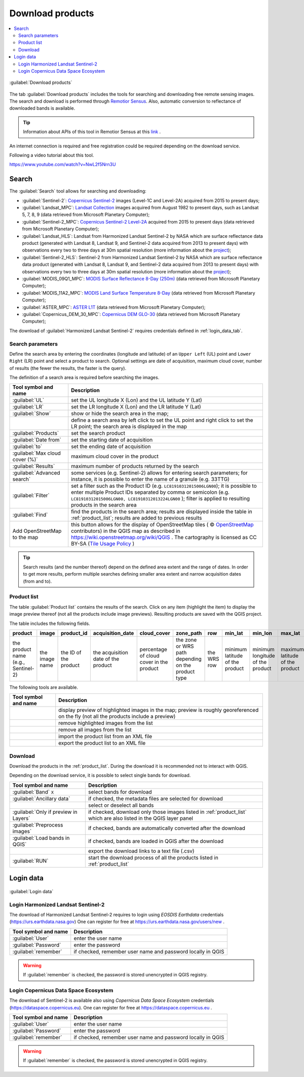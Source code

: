 .. _download_tab:

******************************
Download products 
******************************

.. contents::
    :local:

.. |registry_save| image:: _static/registry_save.png
    :width: 20pt

.. |project_save| image:: _static/project_save.png
    :width: 20pt

.. |optional| image:: _static/optional.png
    :width: 20pt

.. |input_list| image:: _static/input_list.jpg
    :width: 20pt

.. |input_text| image:: _static/input_text.jpg
    :width: 20pt

.. |input_date| image:: _static/input_date.jpg
    :width: 20pt

.. |input_number| image:: _static/input_number.jpg
    :width: 20pt

.. |input_slider| image:: _static/input_slider.jpg
    :width: 20pt

.. |input_table| image:: _static/input_table.jpg
    :width: 20pt

.. |add| image:: _static/semiautomaticclassificationplugin_add.png
    :width: 20pt

.. |checkbox| image:: _static/checkbox.png
    :width: 18pt

.. |pointer| image:: _static/semiautomaticclassificationplugin_pointer_tool.png
    :width: 20pt

.. |radiobutton| image:: _static/radiobutton.png
    :width: 18pt

.. |reload| image:: _static/semiautomaticclassificationplugin_reload.png
    :width: 20pt

.. |reset| image:: _static/semiautomaticclassificationplugin_reset.png
    :width: 20pt

.. |remove| image:: _static/semiautomaticclassificationplugin_remove.png
    :width: 20pt

.. |run| image:: _static/semiautomaticclassificationplugin_run.png
    :width: 24pt

.. |open_file| image:: _static/semiautomaticclassificationplugin_open_file.png
    :width: 20pt

.. |new_file| image:: _static/semiautomaticclassificationplugin_new_file.png
    :width: 20pt

.. |open_dir| image:: _static/semiautomaticclassificationplugin_open_dir.png
    :width: 20pt

.. |select_all| image:: _static/semiautomaticclassificationplugin_select_all.png
    :width: 20pt

.. |move_up| image:: _static/semiautomaticclassificationplugin_move_up.png
    :width: 20pt

.. |add_bandset| image:: _static/semiautomaticclassificationplugin_add_bandset_tool.png
    :width: 20pt

.. |move_down| image:: _static/semiautomaticclassificationplugin_move_down.png
    :width: 20pt

.. |search_images| image:: _static/semiautomaticclassificationplugin_search_images.png
    :width: 20pt

.. |osm_add| image:: _static/semiautomaticclassificationplugin_osm_add.png
    :width: 20pt

.. |image_preview| image:: _static/semiautomaticclassificationplugin_download_image_preview.png
    :width: 20pt

.. |import| image:: _static/semiautomaticclassificationplugin_import.png
    :width: 20pt

.. |export| image:: _static/semiautomaticclassificationplugin_export.png
    :width: 20pt

.. |plus| image:: _static/semiautomaticclassificationplugin_plus.png
    :width: 20pt

.. |order_by_name| image:: _static/semiautomaticclassificationplugin_order_by_name.png
    :width: 20pt

.. |enter| image:: _static/semiautomaticclassificationplugin_enter.png
    :width: 20pt

.. |download| image:: _static/semiautomaticclassificationplugin_download_arrow.png
    :width: 20pt

.. |login_data| image:: _static/semiautomaticclassificationplugin_download_login.png
    :width: 20pt

.. |search_tab| image:: _static/semiautomaticclassificationplugin_download_search.png
    :width: 20pt

.. figure:: _static/interface/search_tab.png
    :align: center
    :width: 100%

    |search_tab| :guilabel:`Download products`


The tab |download| :guilabel:`Download products` includes the tools for
searching and downloading free remote sensing images.
The search and download is performed through
`Remotior Sensus <https://remotior-sensus.readthedocs.io/en/latest>`_.
Also, automatic conversion to reflectance of downloaded bands is available.


.. tip::
    Information about APIs of this tool in Remotior Sensus at this
    `link <https://remotior-sensus.readthedocs.io/en/latest/remotior_sensus.tools.download_products.html>`_ .


An internet connection is required and free registration could be required
depending on the download service.

Following a video tutorial about this tool.

https://www.youtube.com/watch?v=NwL2f5Nrn3U

.. raw:: html

    <iframe allowfullscreen="" frameborder="0" height="360" src="https://www.youtube.com/embed/NwL2f5Nrn3U?rel=0" width="100%"></iframe>




.. _search_tab:

Search
----------------------------------------


The :guilabel:`Search` tool allows for searching and downloading:

* :guilabel:`Sentinel-2`:
  `Copernicus Sentinel-2 <https://dataspace.copernicus.eu/explore-data/data-collections/sentinel-data/sentinel-2>`_
  images (Level-1C and Level-2A) acquired from 2015 to present days;
* :guilabel:`Landsat_MPC`:
  `Landsat Collection <https://planetarycomputer.microsoft.com/dataset/group/landsat>`_
  images acquired from August 1982 to present days, such as Landsat 5, 7, 8, 9
  (data retrieved from Microsoft Planetary Computer);
* :guilabel:`Sentinel-2_MPC`:
  `Copernicus Sentinel-2 Level-2A <https://planetarycomputer.microsoft.com/dataset/sentinel-2-l2a>`_
  acquired from 2015 to present days (data retrieved from Microsoft Planetary
  Computer);
* :guilabel:`Landsat_HLS`: Landsat from Harmonized Landsat Sentinel-2 by
  NASA which are surface reflectance data product (generated with Landsat 8,
  Landsat 9, and Sentinel-2 data acquired from 2013 to present days) with
  observations every two to three days at 30m spatial resolution (more
  information about the `project <https://hls.gsfc.nasa.gov/>`_);
* :guilabel:`Sentinel-2_HLS`: Sentinel-2 from Harmonized Landsat Sentinel-2 by
  NASA which are surface reflectance data product (generated with Landsat 8,
  Landsat 9, and Sentinel-2 data acquired from 2013 to present days) with
  observations every two to three days at 30m spatial resolution (more
  information about the `project <https://hls.gsfc.nasa.gov/>`_);
* :guilabel:`MODIS_09Q1_MPC`:
  `MODIS Surface Reflectance 8-Day (250m) <https://planetarycomputer.microsoft.com/dataset/modis-09Q1-061>`_
  (data retrieved from Microsoft Planetary Computer);
* :guilabel:`MODIS_11A2_MPC`:
  `MODIS Land Surface Temperature 8-Day <https://planetarycomputer.microsoft.com/dataset/modis-11A2-061>`_
  (data retrieved from Microsoft Planetary Computer);
* :guilabel:`ASTER_MPC`:
  `ASTER L1T <https://planetarycomputer.microsoft.com/dataset/aster-l1t>`_
  (data retrieved from Microsoft Planetary Computer);
* :guilabel:`Copernicus_DEM_30_MPC`:
  `Copernicus DEM GLO-30 <https://planetarycomputer.microsoft.com/dataset/cop-dem-glo-30>`_
  (data retrieved from Microsoft Planetary Computer);

The download of :guilabel:`Harmonized Landsat Sentinel-2` requires
credentials defined in :ref:`login_data_tab`.

.. _search_parameters:

Search parameters
^^^^^^^^^^^^^^^^^

Define the search area by entering the coordinates (longitude and latitude) of
an ``Upper Left`` (UL) point and ``Lower Right`` (LR) point and select a
product to search.
Optional settings are date of acquisition, maximum cloud cover, number of
results (the fewer the results, the faster is the query).

The definition of a search area is required before searching the images.

.. list-table::
    :widths: auto
    :header-rows: 1

    * - Tool symbol and name
      - Description
    * - :guilabel:`UL` |input_number| |input_number|
      - set the UL longitude X (Lon) and the UL latitude Y (Lat)
    * - :guilabel:`LR` |input_number| |input_number|
      - set the LR longitude X (Lon) and the LR latitude Y (Lat)
    * - |radiobutton| :guilabel:`Show`
      - show or hide the search area in the map;
    * - |pointer|
      - define a search area by left click to set the UL point and right click
        to set the LR point; the search area is displayed in the map
    * - :guilabel:`Products` |input_list|
      - set the search product
    * - :guilabel:`Date from` |input_date|
      - set the starting date of acquisition
    * - :guilabel:`to` |input_date|
      - set the ending date of acquisition
    * - :guilabel:`Max cloud cover (%)` |input_number|
      - maximum cloud cover in the product
    * - :guilabel:`Results` |input_number|
      - maximum number of products returned by the search
    * - :guilabel:`Advanced search` |input_text|
      - some services (e.g. Sentinel-2) allows for entering search parameters;
        for instance, it is possible to enter the name of a granule (e.g. 33TTG)
    * - :guilabel:`Filter` |input_text|
      - set a filter such as the Product ID (e.g. ``LC81910312015006LGN00``);
        it is possible to enter multiple Product IDs separated by comma or
        semicolon (e.g. ``LC81910312015006LGN00, LC81910312013224LGN00`` );
        filter is applied to resulting products in the search area
    * - :guilabel:`Find` |search_images|
      - find the products in the search area; results are displayed inside the
        table in :ref:`product_list`; results are added to previous results
    * - |osm_add| Add OpenStreetMap to the map
      - this button allows for the display of OpenStreetMap tiles (
        © `OpenStreetMap <http://www.openstreetmap.org/copyright>`_
        contributors) in the QGIS map as described in
        https://wiki.openstreetmap.org/wiki/QGIS . The cartography is licensed
        as CC BY-SA (`Tile Usage Policy <http://www.openstreetmap.org/copyright>`_ )

.. tip::
    Search results (and the number thereof) depend on the defined area extent
    and the range of dates. In order to get more results, perform multiple
    searches defining smaller area extent and narrow acquisition dates (from
    and to).

.. _product_list:

Product list
^^^^^^^^^^^^^^^^^

The table :guilabel:`Product list` contains the results of the search.
Click on any item (highlight the item) to display the image preview thereof
(not all the products include image previews).
Resulting products are saved with the QGIS project.

The table includes the following fields.

.. list-table::
    :widths: auto
    :header-rows: 1

    * - product
      - image
      - product_id
      - acquisition_date
      - cloud_cover
      - zone_path
      - row
      - min_lat
      - min_lon
      - max_lat
      - max_lon
      - collection
      - size
      - preview
      - uid
      - ref_url
    * - the product name (e.g., Sentinel-2)
      - the image name
      - the ID of the product
      - the acquisition date of the product
      - percentage of cloud cover in the product
      - the zone or WRS path depending on the product type
      - the WRS row
      - minimum latitude of the product
      - minimum longitude of the product
      - maximum latitude of the product
      - maximum longitude of the product
      - collection code
      - product size
      - URL of the product preview
      - identifier of the item
      - reference URL


The following tools are available.

.. list-table::
    :widths: auto
    :header-rows: 1

    * - Tool symbol and name
      - Description
    * - |image_preview|
      - display preview of highlighted images in the map; preview is roughly
        georeferenced on the fly (not all the products include a preview)
    * - |remove|
      - remove highlighted images from the list
    * - |reset|
      - remove all images from the list
    * - |import|
      - import the product list from an XML file
    * - |export|
      - export the product list to an XML file


.. _download:

Download
^^^^^^^^^^^^^^^^^

Download the products in the :ref:`product_list`.
During the download it is recommended not to interact with QGIS.

Depending on the download service, it is possible to select single bands for
download.

.. list-table::
    :widths: auto
    :header-rows: 1

    * - Tool symbol and name
      - Description
    * - |checkbox| :guilabel:`Band` ``X``
      - select bands for download
    * - |checkbox| :guilabel:`Ancillary data`
      - if checked, the metadata files are selected for download
    * - |select_all|
      - select or deselect all bands
    * - |checkbox| :guilabel:`Only if preview in Layers`
      - if checked, download only those images listed in :ref:`product_list`
        which are also listed in the QGIS layer panel
    * - |checkbox| :guilabel:`Preprocess images`
      - if checked, bands are automatically converted after the download
    * - |checkbox| :guilabel:`Load bands in QGIS`
      - if checked, bands are loaded in QGIS after the download
    * - |export|
      - export the download links to a text file (.csv)
    * - :guilabel:`RUN` |run|
      - start the download process of all the products listed in :ref:`product_list`


.. _login_data_tab:

Login data
----------------------------------------

.. figure:: _static/interface/login_data.png
    :align: center
    :width: 100%

    |login_data| :guilabel:`Login data`


.. _login_earthdata:

Login Harmonized Landsat Sentinel-2
^^^^^^^^^^^^^^^^^^^^^^^^^^^^^^^^^^^^^^^^^^^^^^^^^^^^^^^^^^^^^^^^^^^^^^^

The download of Harmonized Landsat Sentinel-2 requires to login
using `EOSDIS Earthdata` credentials (https://urs.earthdata.nasa.gov)
One can register for free at https://urs.earthdata.nasa.gov/users/new .

.. list-table::
    :widths: auto
    :header-rows: 1

    * - Tool symbol and name
      - Description
    * - :guilabel:`User` |input_text| |registry_save|
      - enter the user name
    * - :guilabel:`Password` |input_text| |registry_save|
      - enter the password
    * - |checkbox| :guilabel:`remember`
      - if checked, remember user name and password locally in QGIS


.. warning::
    If |checkbox| :guilabel:`remember` is checked, the password is stored
    unencrypted in QGIS registry.

.. _login_copernicus:

Login Copernicus Data Space Ecosystem
^^^^^^^^^^^^^^^^^^^^^^^^^^^^^^^^^^^^^^^^^^^^^^^^^^^^^^^^^^^^^^^^^^^^^^^

The download of Sentinel-2 is available also using
`Copernicus Data Space Ecosystem` credentials
(https://dataspace.copernicus.eu).
One can register for free at https://dataspace.copernicus.eu .

.. list-table::
    :widths: auto
    :header-rows: 1

    * - Tool symbol and name
      - Description
    * - :guilabel:`User` |input_text| |registry_save|
      - enter the user name
    * - :guilabel:`Password` |input_text| |registry_save|
      - enter the password
    * - |checkbox| :guilabel:`remember`
      - if checked, remember user name and password locally in QGIS


.. warning::
    If |checkbox| :guilabel:`remember` is checked, the password is stored
    unencrypted in QGIS registry.

